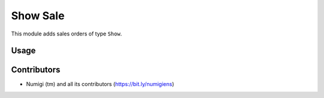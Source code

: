 Show Sale
=========

This module adds sales orders of type ``Show``.

.. content:: Table of Contents

Usage
-----

Contributors
------------
* Numigi (tm) and all its contributors (https://bit.ly/numigiens)
